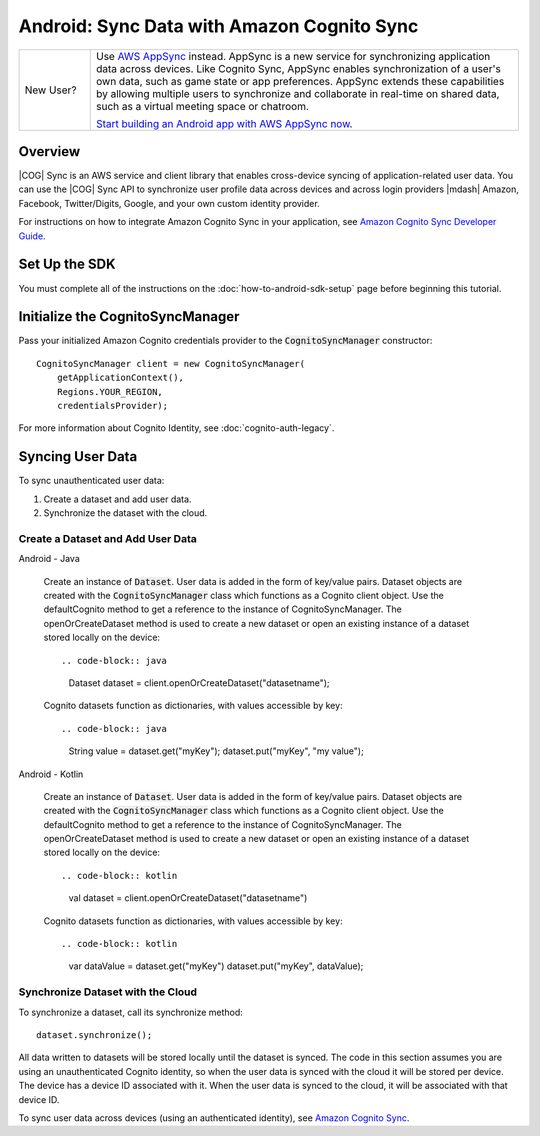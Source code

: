 .. Copyright 2010-2018 Amazon.com, Inc. or its affiliates. All Rights Reserved.

   This work is licensed under a Creative Commons Attribution-NonCommercial-ShareAlike 4.0
   International License (the "License"). You may not use this file except in compliance with the
   License. A copy of the License is located at http://creativecommons.org/licenses/by-nc-sa/4.0/.

   This file is distributed on an "AS IS" BASIS, WITHOUT WARRANTIES OR CONDITIONS OF ANY KIND,
   either express or implied. See the License for the specific language governing permissions and
   limitations under the License.

.. highlight:: java

###########################################
Android: Sync Data with Amazon Cognito Sync
###########################################

.. list-table::
   :widths: 1 6

   * - New User?

     - Use `AWS AppSync <https://aws.amazon.com/appsync/>`__ instead. AppSync is a new service for synchronizing application data across devices. Like Cognito Sync, AppSync enables synchronization of a user's own data, such as game state or app preferences. AppSync extends these capabilities by allowing multiple users to synchronize and collaborate in real-time on shared data, such as a virtual meeting space or chatroom.

       `Start building an Android app with AWS AppSync now <https://docs.aws.amazon.com/appsync/latest/devguide/building-a-client-app-android.html>`__.

Overview
--------

|COG| Sync is an AWS service and client library that enables cross-device syncing of
application-related user data. You can use the |COG| Sync API to synchronize user profile data
across devices and across login providers |mdash| Amazon, Facebook, Twitter/Digits, Google, and your
own custom identity provider.

For instructions on how to integrate Amazon Cognito Sync in your application, see  `Amazon Cognito
Sync Developer Guide <http://docs.aws.amazon.com/cognito/devguide/sync/>`_.


Set Up the SDK
--------------

You must complete all of the instructions on the :doc:`how-to-android-sdk-setup` page before beginning
this tutorial.


Initialize the CognitoSyncManager
---------------------------------

Pass your initialized Amazon Cognito credentials provider to the :code:`CognitoSyncManager`
constructor::

  CognitoSyncManager client = new CognitoSyncManager(
      getApplicationContext(),
      Regions.YOUR_REGION,
      credentialsProvider);

For more information about Cognito Identity, see :doc:`cognito-auth-legacy`.


Syncing User Data
-----------------

To sync unauthenticated user data:

#. Create a dataset and add user data.
#. Synchronize the dataset with the cloud.


Create a Dataset and Add User Data
~~~~~~~~~~~~~~~~~~~~~~~~~~~~~~~~~~

.. container:: option

   Android - Java

    Create an instance of :code:`Dataset`. User data is added in the form of key/value pairs. Dataset objects are created with the :code:`CognitoSyncManager` class which functions as a Cognito client object. Use the defaultCognito method to get a reference to the instance of CognitoSyncManager. The openOrCreateDataset method is used to create a new dataset or open an existing instance of a dataset stored locally on the device::

    .. code-block:: java

       Dataset dataset = client.openOrCreateDataset("datasetname");

    Cognito datasets function as dictionaries, with values accessible by key::

    .. code-block:: java

       String value = dataset.get("myKey");
       dataset.put("myKey", "my value");

   Android - Kotlin

    Create an instance of :code:`Dataset`. User data is added in the form of key/value pairs. Dataset objects are created with the :code:`CognitoSyncManager` class which functions as a Cognito client object. Use the defaultCognito method to get a reference to the instance of CognitoSyncManager. The openOrCreateDataset method is used to create a new dataset or open an existing instance of a dataset stored locally on the device::

    .. code-block:: kotlin

       val dataset = client.openOrCreateDataset("datasetname")

    Cognito datasets function as dictionaries, with values accessible by key::

    .. code-block:: kotlin

      var dataValue = dataset.get("myKey")
      dataset.put("myKey", dataValue);

Synchronize Dataset with the Cloud
~~~~~~~~~~~~~~~~~~~~~~~~~~~~~~~~~~

To synchronize a dataset, call its synchronize method::

  dataset.synchronize();

All data written to datasets will be stored locally until the dataset is synced. The code in this section assumes you are using an unauthenticated Cognito identity, so when the user data is synced with the cloud it will be stored per device. The device has a device ID associated with it. When the user data is synced to the cloud, it will be associated with that device ID.

To sync user data across devices (using an authenticated identity), see `Amazon Cognito Sync
<http://docs.aws.amazon.com/cognito/devguide/sync/>`_.

.. _Cognito Console: https://console.aws.amazon.com/cognito
